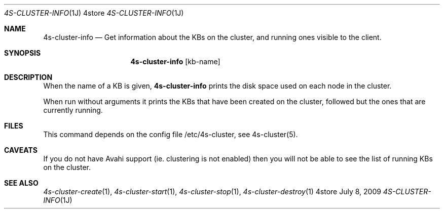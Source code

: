 .Dd July 8, 2009
.Dt 4S-CLUSTER-INFO 1J 4store
.Os 4store
.Sh NAME
.Nm 4s-cluster-info
.Nd Get information about the KBs on the cluster, and running ones visible to
the client.
.Sh SYNOPSIS
.Nm
.Op kb-name
.Sh DESCRIPTION
When the name of a KB is given,
.Nm
prints the disk space used on each node in the cluster.
.sp
When run without arguments it prints the KBs that have been created on the
cluster, followed but the ones that are currently running.
.sp
.Sh FILES
This command depends on the config file /etc/4s-cluster, see 4s-cluster(5).
.Sh CAVEATS
If you do not have Avahi support (ie. clustering is not enabled) then you will
not be able to see the list of running KBs on the cluster.
.Sh SEE ALSO
.Xr 4s-cluster-create 1 ,
.Xr 4s-cluster-start 1 ,
.Xr 4s-cluster-stop 1 ,
.Xr 4s-cluster-destroy 1
